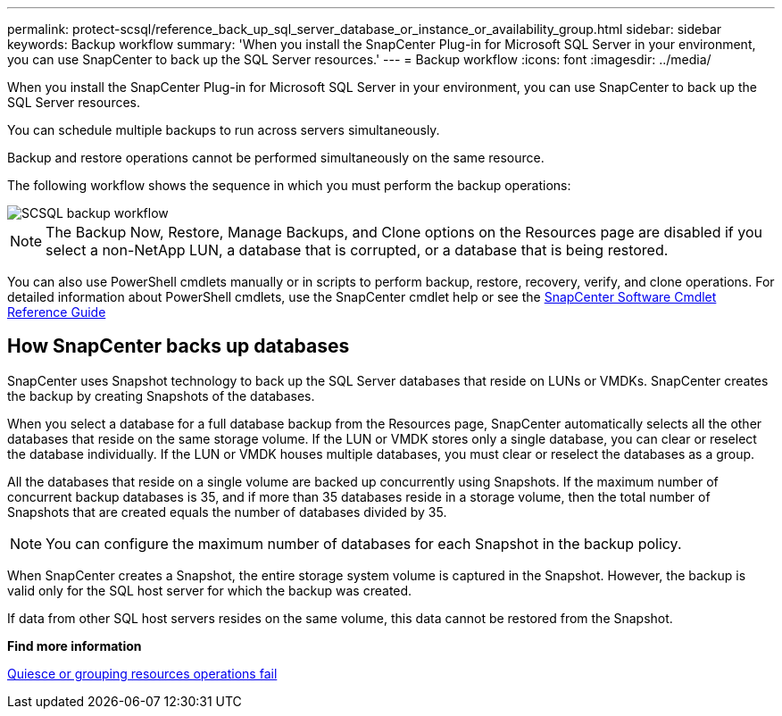 ---
permalink: protect-scsql/reference_back_up_sql_server_database_or_instance_or_availability_group.html
sidebar: sidebar
keywords: Backup workflow
summary: 'When you install the SnapCenter Plug-in for Microsoft SQL Server in your environment, you can use SnapCenter to back up the SQL Server resources.'
---
= Backup workflow
:icons: font
:imagesdir: ../media/

[.lead]
When you install the SnapCenter Plug-in for Microsoft SQL Server in your environment, you can use SnapCenter to back up the SQL Server resources.

You can schedule multiple backups to run across servers simultaneously.

Backup and restore operations cannot be performed simultaneously on the same resource.

The following workflow shows the sequence in which you must perform the backup operations:

image::../media/scsql_backup_workflow.png[SCSQL backup workflow]

NOTE: The Backup Now, Restore, Manage Backups, and Clone options on the Resources page are disabled if you select a non-NetApp LUN, a database that is corrupted, or a database that is being restored.

You can also use PowerShell cmdlets manually or in scripts to perform backup, restore, recovery, verify, and clone operations. For detailed information about PowerShell cmdlets, use the SnapCenter cmdlet help or see the https://docs.netapp.com/us-en/snapcenter-cmdlets/index.html[SnapCenter Software Cmdlet Reference Guide]

== How SnapCenter backs up databases

SnapCenter uses Snapshot technology to back up the SQL Server databases that reside on LUNs or VMDKs. SnapCenter creates the backup by creating Snapshots of the databases.

When you select a database for a full database backup from the Resources page, SnapCenter automatically selects all the other databases that reside on the same storage volume. If the LUN or VMDK stores only a single database, you can clear or reselect the database individually. If the LUN or VMDK houses multiple databases, you must clear or reselect the databases as a group.

All the databases that reside on a single volume are backed up concurrently using Snapshots. If the maximum number of concurrent backup databases is 35, and if more than 35 databases reside in a storage volume, then the total number of Snapshots that are created equals the number of databases divided by 35.

NOTE: You can configure the maximum number of databases for each Snapshot in the backup policy.

When SnapCenter creates a Snapshot, the entire storage system volume is captured in the Snapshot. However, the backup is valid only for the SQL host server for which the backup was created.

If data from other SQL host servers resides on the same volume, this data cannot be restored from the Snapshot.

*Find more information*

link:https://kb.netapp.com/Advice_and_Troubleshooting/Data_Protection_and_Security/SnapCenter/Quiesce_or_grouping_resources_operations_fail[Quiesce or grouping resources operations fail]

